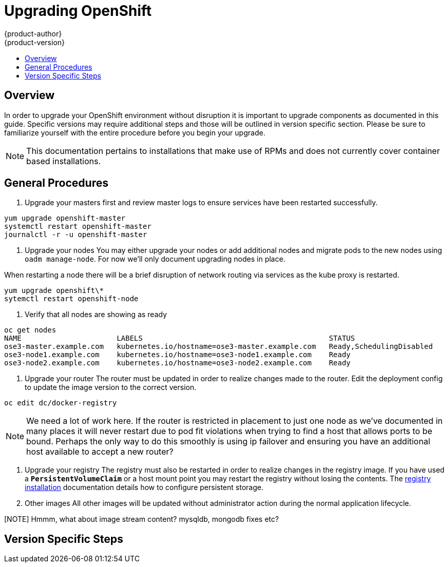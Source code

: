 = Upgrading OpenShift
{product-author}
{product-version}
:data-uri:
:icons:
:experimental:
:toc: macro
:toc-title:
:prewrap!:

toc::[]

== Overview
In order to upgrade your OpenShift environment without disruption it is
important to upgrade components as documented in this guide. Specific versions
may require additional steps and those will be outlined in version specific
section. Please be sure to familiarize yourself with the entire procedure before
you begin your upgrade.

[NOTE]
====
This documentation pertains to installations that make use of RPMs and does not
currently cover container based installations.
====

== General Procedures
. Upgrade your masters first and review master logs to ensure services have been
restarted successfully.

----
yum upgrade openshift-master
systemctl restart openshift-master
journalctl -r -u openshift-master
----

. Upgrade your nodes
You may either upgrade your nodes or add additional nodes and migrate pods to
the new nodes using `oadm manage-node`. For now we'll only document upgrading
nodes in place.

When restarting a node there will be a brief disruption of network routing
via services as the kube proxy is restarted.

----
yum upgrade openshift\*
sytemctl restart openshift-node
----

. Verify that all nodes are showing as ready

----
oc get nodes
NAME                      LABELS                                           STATUS
ose3-master.example.com   kubernetes.io/hostname=ose3-master.example.com   Ready,SchedulingDisabled
ose3-node1.example.com    kubernetes.io/hostname=ose3-node1.example.com    Ready
ose3-node2.example.com    kubernetes.io/hostname=ose3-node2.example.com    Ready
----


. Upgrade your router
The router must be updated in order to realize changes made to the router. Edit
the deployment config to update the image version to the correct version.

----
oc edit dc/docker-registry
----

[NOTE]
We need a lot of work here. If the router is restricted in placement to just one
node as we've documented in many places it will never restart due to pod fit
violations when trying to find a host that allows ports to be bound. Perhaps the
only way to do this smoothly is using ip failover and ensuring you have an
additional host available to accept a new router?

. Upgrade your registry
The registry must also be restarted in order to realize changes in the registry
image. If you have used a `*PersistentVolumeClaim*` or a host mount point you
may restart the registry without losing the contents. The
link:install/docker_registry.html#storage-for-the-registry[registry installation]
documentation details how to configure persistent storage.

. Other images
All other images will be updated without administrator action during the normal
application lifecycle.

[NOTE] Hmmm, what about image stream content? mysqldb, mongodb fixes etc?

== Version Specific Steps
ifdef::openshift-enterprise[]
=== OSE 3.0.0.0 to 3.0.1.0
Perhaps this should go in release notes
endif:[]
ifdef::openshift-origin[]
=== OpenShift Origin 1.0.0 to 1.0.1
Perhaps this should go in release notes
endif:[]

== TODO
* Once the installer allows you to add nodes, document adding additional capacity
then tearing down old nodes rather than upgrading nodes in place.
* Quantify the impact of kube proxy restarts on a moderately sized node, how
long are services busted, what happens etc.
